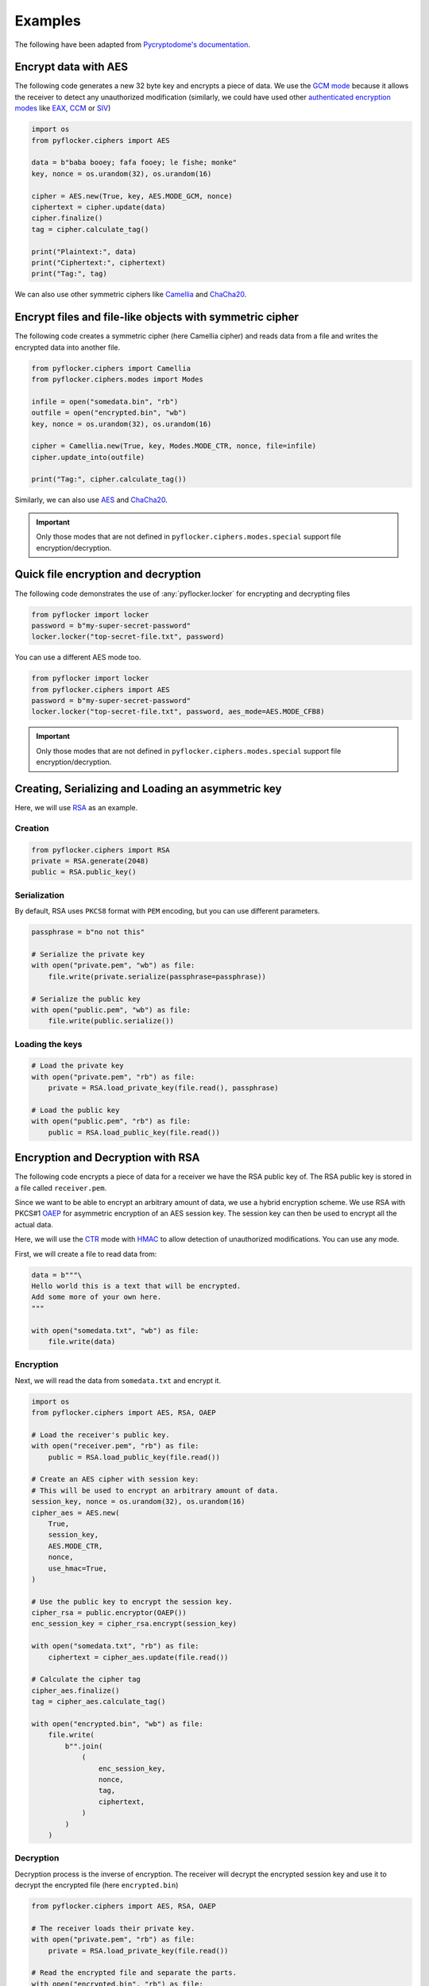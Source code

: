 Examples
========

The following have been adapted from `Pycryptodome's documentation <https://www.pycryptodome.org/src/examples/>`_.

Encrypt data with AES
---------------------

The following code generates a new 32 byte key and encrypts a piece of data.
We use the `GCM mode`_ because it allows the receiver to detect any
unauthorized modification (similarly, we could have used other `authenticated
encryption modes`_ like `EAX`_, `CCM`_ or `SIV`_)

.. code-block:: python

    import os
    from pyflocker.ciphers import AES

    data = b"baba booey; fafa fooey; le fishe; monke"
    key, nonce = os.urandom(32), os.urandom(16)

    cipher = AES.new(True, key, AES.MODE_GCM, nonce)
    ciphertext = cipher.update(data)
    cipher.finalize()
    tag = cipher.calculate_tag()

    print("Plaintext:", data)
    print("Ciphertext:", ciphertext)
    print("Tag:", tag)

We can also use other symmetric ciphers like `Camellia`_ and `ChaCha20`_.

Encrypt files and file-like objects with symmetric cipher
---------------------------------------------------------

The following code creates a symmetric cipher (here Camellia cipher) and reads
data from a file and writes the encrypted data into another file.

.. code-block:: python

    from pyflocker.ciphers import Camellia
    from pyflocker.ciphers.modes import Modes

    infile = open("somedata.bin", "rb")
    outfile = open("encrypted.bin", "wb")
    key, nonce = os.urandom(32), os.urandom(16)

    cipher = Camellia.new(True, key, Modes.MODE_CTR, nonce, file=infile)
    cipher.update_into(outfile)

    print("Tag:", cipher.calculate_tag())

Similarly, we can also use `AES`_ and `ChaCha20`_.

.. important::

    Only those modes that are not defined in ``pyflocker.ciphers.modes.special``
    support file encryption/decryption.

Quick file encryption and decryption
------------------------------------

The following code demonstrates the use of :any:`pyflocker.locker` for
encrypting and decrypting files

.. code-block:: python

    from pyflocker import locker
    password = b"my-super-secret-password"
    locker.locker("top-secret-file.txt", password)

You can use a different AES mode too.

.. code-block:: python

    from pyflocker import locker
    from pyflocker.ciphers import AES
    password = b"my-super-secret-password"
    locker.locker("top-secret-file.txt", password, aes_mode=AES.MODE_CFB8)

.. important::

    Only those modes that are not defined in ``pyflocker.ciphers.modes.special``
    support file encryption/decryption.

Creating, Serializing and Loading an asymmetric key
---------------------------------------------------

Here, we will use RSA_ as an example.

Creation
~~~~~~~~

.. code-block:: python

    from pyflocker.ciphers import RSA
    private = RSA.generate(2048)
    public = RSA.public_key()

Serialization
~~~~~~~~~~~~~

By default, RSA uses ``PKCS8`` format with ``PEM`` encoding, but you can
use different parameters.

.. code-block:: python

    passphrase = b"no not this"

    # Serialize the private key
    with open("private.pem", "wb") as file:
        file.write(private.serialize(passphrase=passphrase))

    # Serialize the public key
    with open("public.pem", "wb") as file:
        file.write(public.serialize())

Loading the keys
~~~~~~~~~~~~~~~~

.. code-block:: python

    # Load the private key
    with open("private.pem", "rb") as file:
        private = RSA.load_private_key(file.read(), passphrase)

    # Load the public key
    with open("public.pem", "rb") as file:
        public = RSA.load_public_key(file.read())

Encryption and Decryption with RSA
----------------------------------

The following code encrypts a piece of data for a receiver we have the RSA
public key of. The RSA public key is stored in a file called ``receiver.pem``.

Since we want to be able to encrypt an arbitrary amount of data, we use a
hybrid encryption scheme. We use RSA with PKCS#1 OAEP_ for asymmetric
encryption of an AES session key. The session key can then be used to encrypt
all the actual data.

Here, we will use the CTR_ mode with HMAC_ to allow detection of unauthorized
modifications. You can use any mode.

First, we will create a file to read data from:

.. code-block:: python

    data = b"""\
    Hello world this is a text that will be encrypted.
    Add some more of your own here.
    """

    with open("somedata.txt", "wb") as file:
        file.write(data)

Encryption
~~~~~~~~~~

Next, we will read the data from ``somedata.txt`` and encrypt it.

.. code-block:: python

    import os
    from pyflocker.ciphers import AES, RSA, OAEP

    # Load the receiver's public key.
    with open("receiver.pem", "rb") as file:
        public = RSA.load_public_key(file.read())

    # Create an AES cipher with session key:
    # This will be used to encrypt an arbitrary amount of data.
    session_key, nonce = os.urandom(32), os.urandom(16)
    cipher_aes = AES.new(
        True,
        session_key,
        AES.MODE_CTR,
        nonce,
        use_hmac=True,
    )

    # Use the public key to encrypt the session key.
    cipher_rsa = public.encryptor(OAEP())
    enc_session_key = cipher_rsa.encrypt(session_key)

    with open("somedata.txt", "rb") as file:
        ciphertext = cipher_aes.update(file.read())

    # Calculate the cipher tag
    cipher_aes.finalize()
    tag = cipher_aes.calculate_tag()

    with open("encrypted.bin", "wb") as file:
        file.write(
            b"".join(
                (
                    enc_session_key,
                    nonce,
                    tag,
                    ciphertext,
                )
            )
        )

Decryption
~~~~~~~~~~

Decryption process is the inverse of encryption. The receiver will decrypt the
encrypted session key and use it to decrypt the encrypted file (here
``encrypted.bin``)

.. code-block:: python

    from pyflocker.ciphers import AES, RSA, OAEP

    # The receiver loads their private key.
    with open("private.pem", "rb") as file:
        private = RSA.load_private_key(file.read())

    # Read the encrypted file and separate the parts.
    with open("encrypted.bin", "rb") as file:
        (
            enc_session_key,
            nonce,
            tag,
            ciphertext,
        ) = [file.read(n) for n in (private.n.bit_length() // 8, 16, 16, -1)]

    # Decrypt the session key and create a cipher.
    dec = private.decryptor(OAEP())
    session_key = dec.decrypt(enc_session_key)

    cipher_aes = AES.new(
        False,
        session_key,
        AES.MODE_CTR,
        nonce,
        use_hmac=True,
    )

    # Decrypt the ciphertext and verify the decryption.
    plaintext = cipher_aes.update(ciphertext)
    cipher_aes.finalize(tag)

    print(plaintext)

.. _GCM mode: https://en.wikipedia.org/wiki/GCM_mode
.. _CCM: https://en.wikipedia.org/wiki/CCM_mode
.. _EAX: https://en.wikipedia.org/wiki/EAX_mode
.. _SIV: https://tools.ietf.org/html/rfc5297
.. .. _scrypt: http://it.wikipedia.org/wiki/Scrypt
.. _OAEP: http://en.wikipedia.org/wiki/Optimal_asymmetric_encryption_padding
.. _authenticated encryption modes: https://blog.cryptographyengineering.com/2012/05/how-to-choose-authenticated-encryption.html
.. _Camellia: https://en.wikipedia.org/wiki/Camellia_%28cipher%29
.. _ChaCha20: https://en.wikipedia.org/wiki/Salsa20#ChaCha_variant
.. _AES: https://en.wikipedia.org/wiki/Advanced_Encryption_Standard
.. _RSA: https://en.wikipedia.org/wiki/RSA_(cryptosystem)
.. _CTR: https://en.m.wikipedia.org/wiki/Block_cipher_mode_of_operation#CTR
.. _HMAC: https://en.wikipedia.org/wiki/HMAC
